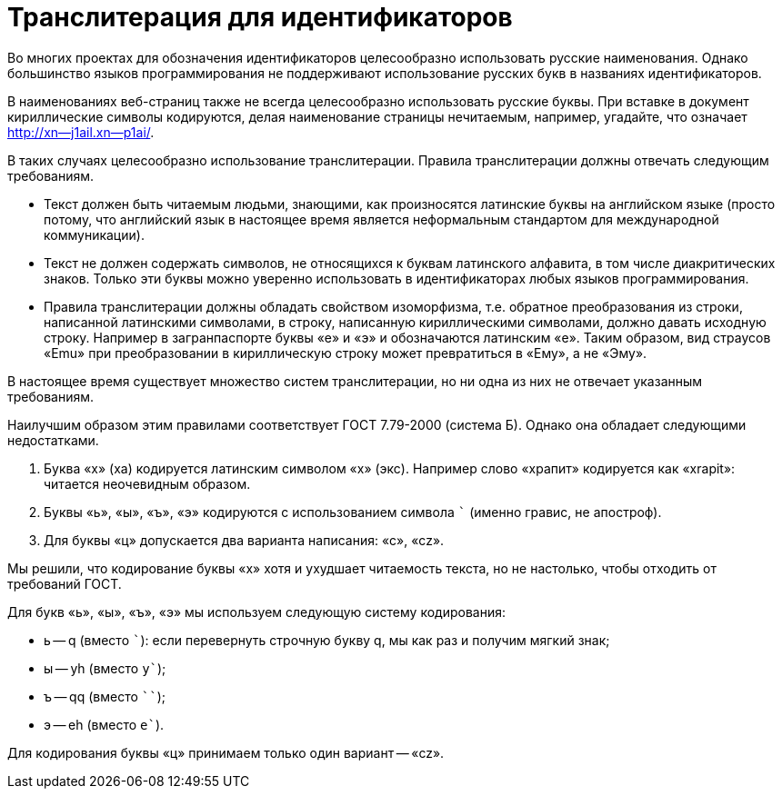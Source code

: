 = Транслитерация для идентификаторов

Во многих проектах для обозначения идентификаторов целесообразно использовать русские наименования. Однако большинство языков программирования не поддерживают использование русских букв в названиях идентификаторов.

В наименованиях веб-страниц также не всегда целесообразно использовать русские буквы. При вставке в документ кириллические символы кодируются, делая наименование страницы нечитаемым, например, угадайте, что означает http://xn--j1ail.xn--p1ai/.

В таких случаях целесообразно использование транслитерации. Правила транслитерации должны отвечать следующим требованиям.

* Текст должен быть читаемым людьми, знающими, как произносятся латинские буквы на английском языке (просто потому, что английский язык в настоящее время является неформальным стандартом для международной коммуникации).
* Текст не должен содержать символов, не относящихся к буквам латинского алфавита, в том числе диакритических знаков. Только эти буквы можно уверенно использовать в идентификаторах любых языков программирования.
* Правила транслитерации должны обладать свойством изоморфизма, т.е. обратное преобразования из строки, написанной латинскими символами, в строку, написанную кириллическими символами, должно давать исходную строку. Например в загранпаспорте буквы «e» и «э» и обозначаются латинским «e». Таким образом, вид страусов «Emu» при преобразовании в кириллическую строку может превратиться в «Ему», а не «Эму».

В настоящее время существует множество систем транслитерации, но ни одна из них не отвечает указанным требованиям.

Наилучшим образом этим правилами соответствует ГОСТ 7.79-2000 (система Б). Однако она обладает следующими недостатками.

. Буква «х» (ха) кодируется латинским символом «x» (экс). Например слово «храпит» кодируется как «xrapit»: читается неочевидным образом.
. Буквы «ь», «ы», «ъ», «э» кодируются с использованием символа ``` (именно гравис, не апостроф).
. Для буквы «ц» допускается два варианта написания: «c», «cz».

Мы решили, что кодирование буквы «х» хотя и ухудшает читаемость текста, но не настолько, чтобы отходить от требований ГОСТ.

Для букв «ь», «ы», «ъ», «э» мы используем следующую систему кодирования:

* ь -- q (вместо ```): если перевернуть строчную букву q, мы как раз и получим мягкий знак;
* ы -- yh (вместо `y``);
* ъ -- qq (вместо ````);
* э -- eh (вместо `e``).

Для кодирования буквы «ц» принимаем только один вариант -- «cz».




